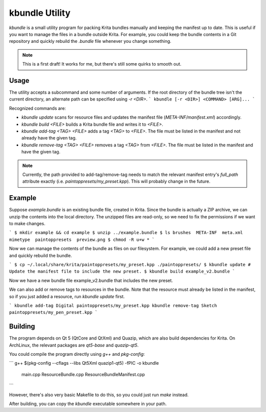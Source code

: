 ===============
kbundle Utility
===============

`kbundle` is a small utility program for packing Krita bundles
manually and keeping the manifest up to date. This is useful if you
want to manage the files in a bundle outside Krita. For example, you
could keep the bundle contents in a Git repository and quickly
rebuild the `.bundle` file whenever you change something.

.. note:: This is a first draft! It works for me, but there's still
	  some quirks to smooth out.

Usage
=====

The utility accepts a subcommand and some number of arguments.
If the root directory of the bundle tree isn't the current directory,
an alternate path can be specified using `-r <DIR>`.
```
kbundle [-r <DIR>] <COMMAND> [ARG]...
```

Recognized commands are:

- `kbundle update` scans for resource files and updates the manifest
  file (`META-INF/manifest.xml`) accordingly.
- `kbundle build <FILE>` builds a Krita bundle file and writes it to
  `<FILE>`.
- `kbundle add-tag <TAG> <FILE>` adds a tag `<TAG>` to `<FILE>`. The
  file must be listed in the manifest and not already have the given
  tag.
- `kbundle remove-tag <TAG> <FILE>` removes a tag `<TAG>` from
  `<FILE>`. The file must be listed in the manifest and have the given
  tag.

.. note:: Currently, the path provided to add-tag/remove-tag needs to
	  match the relevant manifest entry's `full_path` attribute
	  exactly (i.e. `paintoppresets/my_preset.kpp`). This will
	  probably change in the future.

Example
=======

Suppose `example.bundle` is an existing bundle file, created in
Krita. Since the bundle is actually a ZIP archive, we can unzip the
contents into the local directory. The unzipped files are read-only,
so we need to fix the permissions if we want to make changes.

```
$ mkdir example && cd example
$ unzip ../example.bundle
$ ls
brushes  META-INF  meta.xml  mimetype  paintoppresets  preview.png
$ chmod -R u+w *
```

Now we can manage the contents of the bundle as files on our
filesystem. For example, we could add a new preset file and quickly
rebuild the bundle.

```
$ cp ~/.local/share/krita/paintoppresets/my_preset.kpp ./paintoppresets/
$ kbundle update # Update the manifest file to include the new preset.
$ kbundle build example_v2.bundle
```

Now we have a new bundle file example_v2.bundle that includes the new
preset.

We can also add or remove tags to resources in the bundle. Note that
the resource must already be listed in the manifest, so if you just
added a resource, run `kbundle update` first.

```
kbundle add-tag Digital paintoppresets/my_preset.kpp
kbundle remove-tag Sketch paintoppresets/my_pen_preset.kpp
```

Building
========

The program depends on Qt 5 (QtCore and QtXml) and Quazip, which are
also build dependencies for Krita. On ArchLinux, the relevant packages
are `qt5-base` and `quazip-qt5`.

You could compile the program directly using `g++` and `pkg-config`:

```
g++ $(pkg-config --cflags --libs Qt5Xml quazip1-qt5) -fPIC -o kbundle \
    main.cpp \
    ResourceBundle.cpp \
    ResourceBundleManifest.cpp
```

However, there's also very basic Makefile to do this, so you could
just run `make` instead.

After building, you can copy the `kbundle` executable somewhere in
your path.
